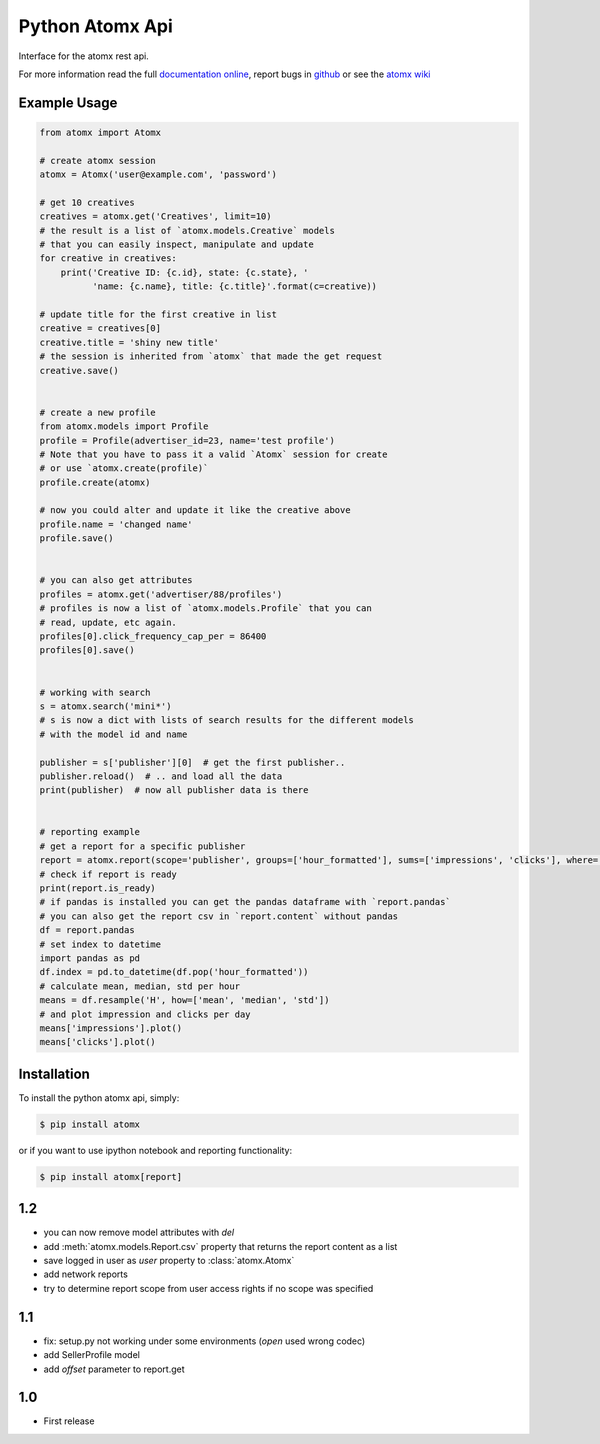 Python Atomx Api
================

Interface for the atomx rest api.

For more information read the full
`documentation online <http://atomx-api-python.readthedocs.org/en/latest/index.html>`_,
report bugs in `github <https://github.com/atomx/atomx-api-python>`_
or see the `atomx wiki <http://wiki.atomx.com/doku.php?id=api>`_


Example Usage
-------------

.. code-block:: python

    from atomx import Atomx

    # create atomx session
    atomx = Atomx('user@example.com', 'password')

    # get 10 creatives
    creatives = atomx.get('Creatives', limit=10)
    # the result is a list of `atomx.models.Creative` models
    # that you can easily inspect, manipulate and update
    for creative in creatives:
        print('Creative ID: {c.id}, state: {c.state}, '
              'name: {c.name}, title: {c.title}'.format(c=creative))

    # update title for the first creative in list
    creative = creatives[0]
    creative.title = 'shiny new title'
    # the session is inherited from `atomx` that made the get request
    creative.save()


    # create a new profile
    from atomx.models import Profile
    profile = Profile(advertiser_id=23, name='test profile')
    # Note that you have to pass it a valid `Atomx` session for create
    # or use `atomx.create(profile)`
    profile.create(atomx)

    # now you could alter and update it like the creative above
    profile.name = 'changed name'
    profile.save()


    # you can also get attributes
    profiles = atomx.get('advertiser/88/profiles')
    # profiles is now a list of `atomx.models.Profile` that you can
    # read, update, etc again.
    profiles[0].click_frequency_cap_per = 86400
    profiles[0].save()


    # working with search
    s = atomx.search('mini*')
    # s is now a dict with lists of search results for the different models
    # with the model id and name

    publisher = s['publisher'][0]  # get the first publisher..
    publisher.reload()  # .. and load all the data
    print(publisher)  # now all publisher data is there


    # reporting example
    # get a report for a specific publisher
    report = atomx.report(scope='publisher', groups=['hour_formatted'], sums=['impressions', 'clicks'], where=[['publisher_id', '==', 42]], from_='2015-02-08 00:00:00', to='2015-02-09 00:00:00', timezone='America/Los_Angeles')
    # check if report is ready
    print(report.is_ready)
    # if pandas is installed you can get the pandas dataframe with `report.pandas`
    # you can also get the report csv in `report.content` without pandas
    df = report.pandas
    # set index to datetime
    import pandas as pd
    df.index = pd.to_datetime(df.pop('hour_formatted'))
    # calculate mean, median, std per hour
    means = df.resample('H', how=['mean', 'median', 'std'])
    # and plot impression and clicks per day
    means['impressions'].plot()
    means['clicks'].plot()


Installation
------------

To install the python atomx api, simply:

.. code-block:: bash

    $ pip install atomx

or if you want to use ipython notebook and reporting functionality:

.. code-block:: bash

    $ pip install atomx[report]


1.2
---

- you can now remove model attributes with `del`
- add :meth:`atomx.models.Report.csv` property that returns the report content as a list
- save logged in user as `user` property to :class:`atomx.Atomx`
- add network reports
- try to determine report scope from user access rights if no scope was specified


1.1
---

- fix: setup.py not working under some environments (`open` used wrong codec)
- add SellerProfile model
- add `offset` parameter to report.get


1.0
---

- First release


